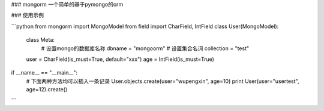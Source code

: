 ### mongorm
一个简单的基于pymongo的orm

### 使用示例


```python
from mongorm import MongoModel
from field import CharField, IntField
class User(MongoModel):

    class Meta:
        # 设置mongo的数据库名称
        dbname = "mongoorm"
        # 设置集合名词
        collection = "test"
    user = CharField(is_must=True, default="xxx")
    age = IntField(is_must=True)

if __name__ == "__main__":
    # 下面两种方法均可以插入一条记录
    User.objects.create(user="wupengxin", age=10)
    print User(user="usertest", age=12).create()
```
